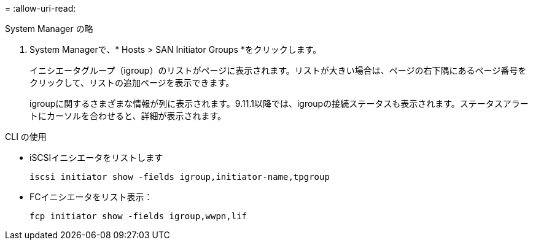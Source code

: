 = 
:allow-uri-read: 


[role="tabbed-block"]
====
.System Manager の略
--
. System Managerで、* Hosts > SAN Initiator Groups *をクリックします。
+
イニシエータグループ（igroup）のリストがページに表示されます。リストが大きい場合は、ページの右下隅にあるページ番号をクリックして、リストの追加ページを表示できます。

+
igroupに関するさまざまな情報が列に表示されます。9.11.1以降では、igroupの接続ステータスも表示されます。ステータスアラートにカーソルを合わせると、詳細が表示されます。



--
.CLI の使用
--
* iSCSIイニシエータをリストします
+
[source, cli]
----
iscsi initiator show -fields igroup,initiator-name,tpgroup
----
* FCイニシエータをリスト表示：
+
[source, cli]
----
fcp initiator show -fields igroup,wwpn,lif
----


--
====